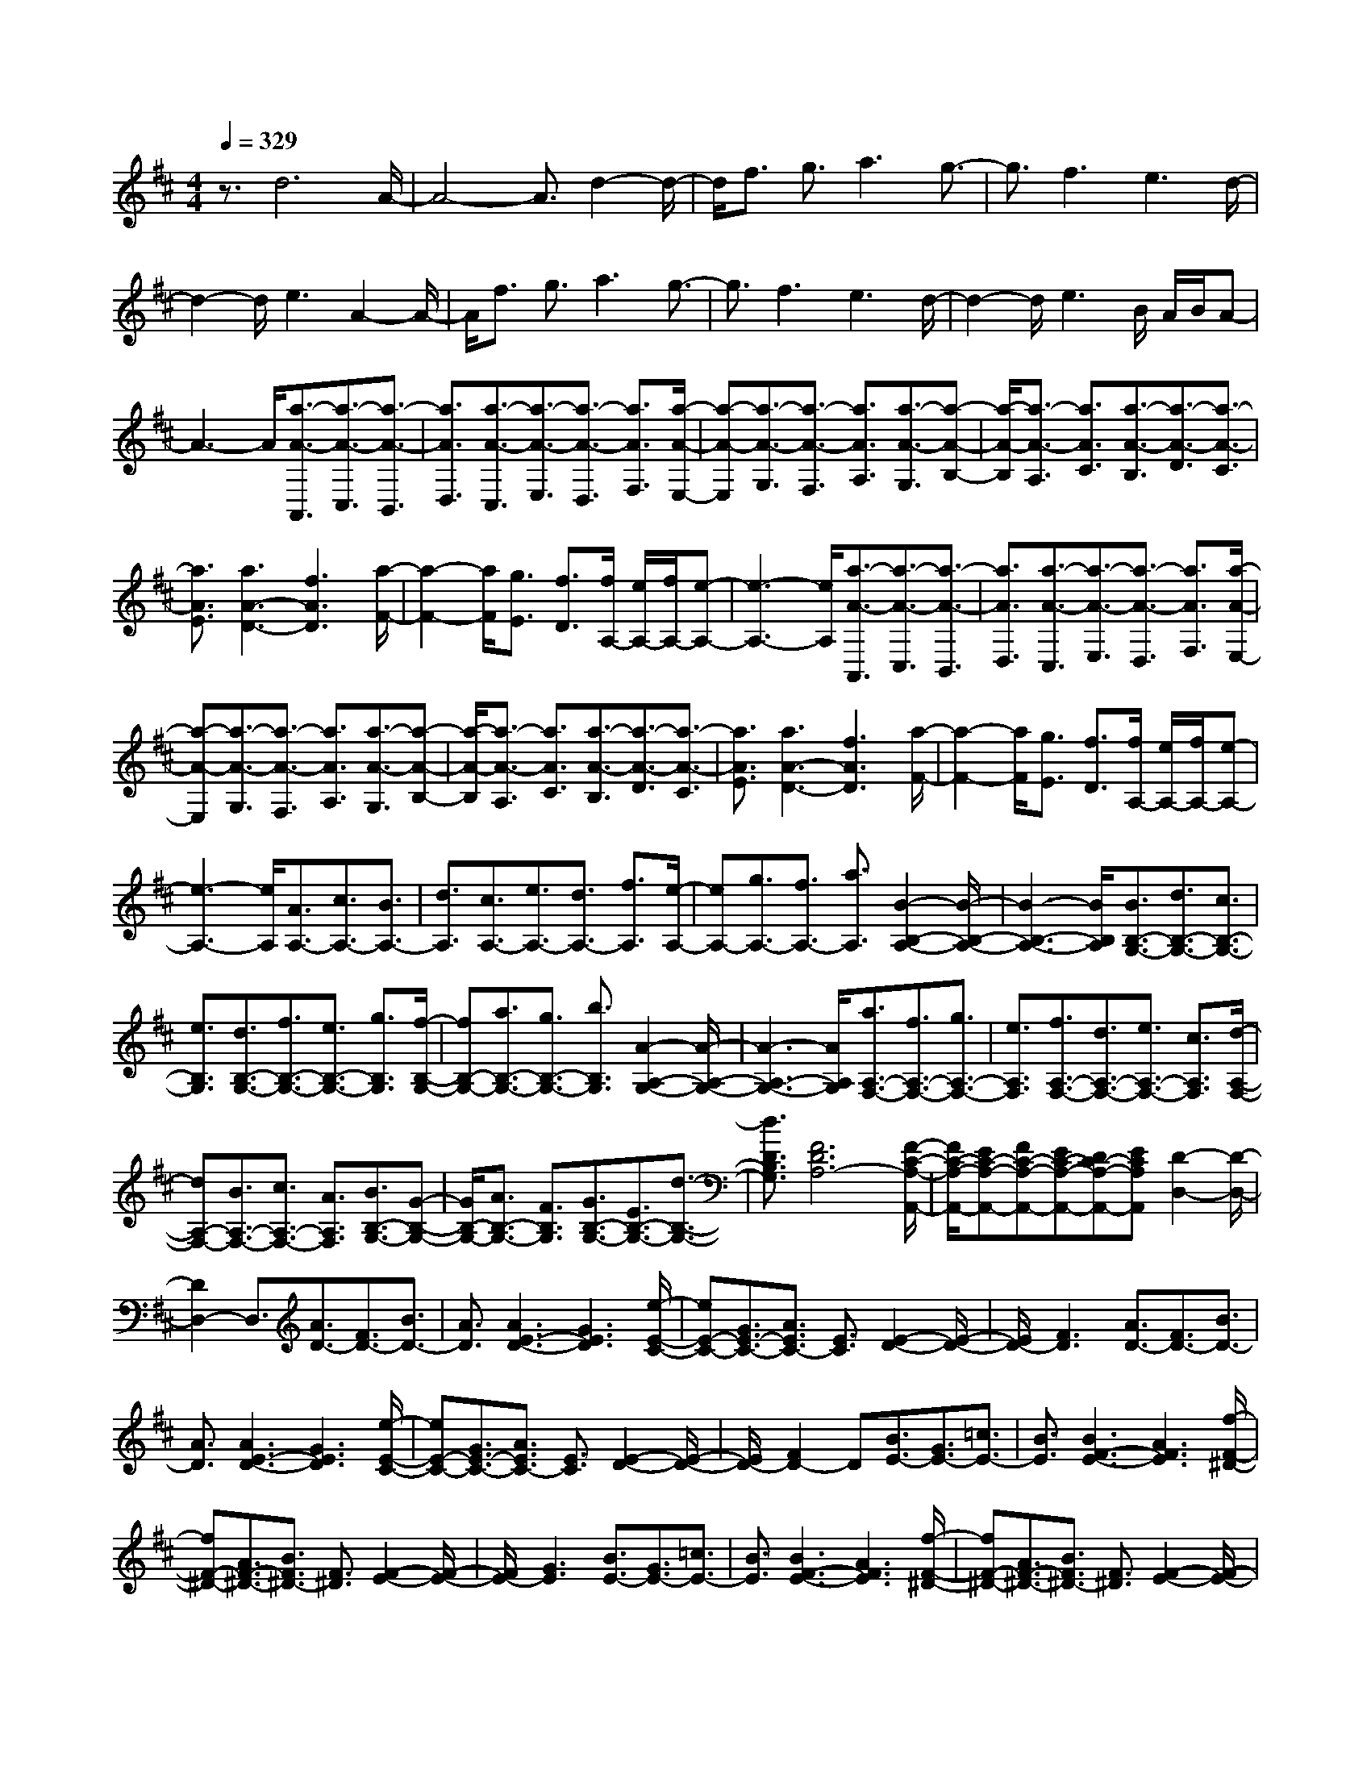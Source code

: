 % input file /home/ubuntu/MusicGeneratorQuin/training_data/scarlatti/K345.MID
X: 1
T: 
M: 4/4
L: 1/8
Q:1/4=329
K:D % 2 sharps
%(C) John Sankey 1998
%%MIDI program 6
%%MIDI program 6
%%MIDI program 6
%%MIDI program 6
%%MIDI program 6
%%MIDI program 6
%%MIDI program 6
%%MIDI program 6
%%MIDI program 6
%%MIDI program 6
%%MIDI program 6
%%MIDI program 6
z3/2d6A/2-|A4- A3/2d2-d/2-|d/2f3/2 g3/2a3g3/2-|g3/2f3e3d/2-|
d2- d/2e3A2-A/2-|A/2f3/2 g3/2a3g3/2-|g3/2f3e3d/2-|d2- d/2e3B/2 A/2B/2A-|
A3-A/2[a3/2-A3/2-A,,3/2][a3/2-A3/2-C,3/2][a3/2-A3/2-B,,3/2]|[a3/2A3/2D,3/2][a3/2-A3/2-C,3/2][a3/2-A3/2-E,3/2][a3/2-A3/2-D,3/2] [a3/2A3/2F,3/2][a/2-A/2-E,/2-]|[a-A-E,][a3/2-A3/2-G,3/2][a3/2-A3/2-F,3/2] [a3/2A3/2A,3/2][a3/2-A3/2-G,3/2][a-A-B,-]|[a/2-A/2-B,/2][a3/2-A3/2-A,3/2] [a3/2A3/2C3/2][a3/2-A3/2-B,3/2][a3/2-A3/2-D3/2][a3/2-A3/2-C3/2]|
[a3/2A3/2E3/2][a3A3-D3-][f3A3D3][a/2-F/2-]|[a2-F2-] [a/2F/2][g3/2E3/2] [f3/2D3/2][f/2A,/2-] [e/2A,/2-][f/2A,/2-][e-A,-]|[e3-A,3-][e/2A,/2][a3/2-A3/2-A,,3/2][a3/2-A3/2-C,3/2][a3/2-A3/2-B,,3/2]|[a3/2A3/2D,3/2][a3/2-A3/2-C,3/2][a3/2-A3/2-E,3/2][a3/2-A3/2-D,3/2] [a3/2A3/2F,3/2][a/2-A/2-E,/2-]|
[a-A-E,][a3/2-A3/2-G,3/2][a3/2-A3/2-F,3/2] [a3/2A3/2A,3/2][a3/2-A3/2-G,3/2][a-A-B,-]|[a/2-A/2-B,/2][a3/2-A3/2-A,3/2] [a3/2A3/2C3/2][a3/2-A3/2-B,3/2][a3/2-A3/2-D3/2][a3/2-A3/2-C3/2]|[a3/2A3/2E3/2][a3A3-D3-][f3A3D3][a/2-F/2-]|[a2-F2-] [a/2F/2][g3/2E3/2] [f3/2D3/2][f/2A,/2-] [e/2A,/2-][f/2A,/2-][e-A,-]|
[e3-A,3-][e/2A,/2][A3/2A,3/2-][c3/2A,3/2-][B3/2A,3/2-]|[d3/2A,3/2][c3/2A,3/2-][e3/2A,3/2-][d3/2A,3/2-] [f3/2A,3/2][e/2-A,/2-]|[eA,-][g3/2A,3/2-][f3/2A,3/2-] [a3/2A,3/2][B2-B,2-A,2-][B/2-B,/2-A,/2-]|[B3-B,3-A,3-][B/2B,/2A,/2][B3/2B,3/2-G,3/2-][d3/2B,3/2-G,3/2-][c3/2B,3/2-G,3/2-]|
[e3/2B,3/2G,3/2][d3/2B,3/2-G,3/2-][f3/2B,3/2-G,3/2-][e3/2B,3/2-G,3/2-] [g3/2B,3/2G,3/2][f/2-B,/2-G,/2-]|[fB,-G,-][a3/2B,3/2-G,3/2-][g3/2B,3/2-G,3/2-] [b3/2B,3/2G,3/2][A2-A,2-G,2-][A/2-A,/2-G,/2-]|[A3-A,3-G,3-][A/2A,/2G,/2][a3/2A,3/2-F,3/2-][f3/2A,3/2-F,3/2-][g3/2A,3/2-F,3/2-]|[e3/2A,3/2F,3/2][f3/2A,3/2-F,3/2-][d3/2A,3/2-F,3/2-][e3/2A,3/2-F,3/2-] [c3/2A,3/2F,3/2][d/2-A,/2-F,/2-]|
[dA,-F,-][B3/2A,3/2-F,3/2-][c3/2A,3/2-F,3/2-] [A3/2A,3/2F,3/2][B3/2B,3/2-G,3/2-][G-B,-G,-]|[G/2B,/2-G,/2-][A3/2B,3/2-G,3/2-] [F3/2B,3/2G,3/2][G3/2B,3/2-G,3/2-][E3/2B,3/2-G,3/2-][d3/2-B,3/2-G,3/2-]|[d3/2D3/2B,3/2G,3/2][F6D6A,6-][F/2-C/2-A,/2-A,,/2-]|[F/2C/2-A,/2-A,,/2-][EC-A,-A,,-][FC-A,-A,,-][EC-A,-A,,-][DC-A,-A,,-][ECA,A,,][D2-D,2-][D/2-D,/2-]|
[D2D,2-] D,3/2[A3/2D3/2-][F3/2D3/2-][B3/2D3/2-]|[A3/2D3/2][A3E3-D3-][G3E3D3][e/2-E/2-C/2-]|[eE-C-][G3/2E3/2-C3/2-][A3/2E3/2C3/2-] [E3/2C3/2][E2-D2-][E/2-D/2-]|[E/2D/2-][F3D3][A3/2D3/2-][F3/2D3/2-][B3/2D3/2-]|
[A3/2D3/2][A3E3-D3-][G3E3D3][e/2-E/2-C/2-]|[eE-C-][G3/2E3/2-C3/2-][A3/2E3/2C3/2-] [E3/2C3/2][E2-D2-][E/2-D/2-]|[E/2D/2-][F2D2-]D[B3/2E3/2-][G3/2E3/2-][=c3/2E3/2-]|[B3/2E3/2][B3F3-E3-][A3F3E3][f/2-F/2-^D/2-]|
[fF-^D-][A3/2F3/2-^D3/2-][B3/2F3/2^D3/2-] [F3/2^D3/2][F2-E2-][F/2-E/2-]|[F/2E/2-][G3E3][B3/2E3/2-][G3/2E3/2-][=c3/2E3/2-]|[B3/2E3/2][B3F3-E3-][A3F3E3][f/2-F/2-^D/2-]|[fF-^D-][A3/2F3/2-^D3/2-][B3/2F3/2^D3/2-] [F3/2^D3/2][F2-E2-][F/2-E/2-]|
[F/2E/2-][G3E3][g3/2E3/2-][f3/2E3/2-][g3/2E3/2-]|[e3/2E3/2][f3=C3-][g3=C3][g/2-=C/2-]|[g=C-][f3/2=C3/2-][g3/2=C3/2-] [e3/2=C3/2][f2-B,2-][f/2-B,/2-]|[f/2B,/2-][g3B,3][b3B,3-][g3/2-B,3/2-]|
[g3/2B,3/2][e3^C3-][^c3C3][A/2-C/2-]|[A/2C/2-][GC-][AC-][GC-][AC-][GC][F2-=D2-][F/2-D/2-]|[F3-D3-][F/2D/2][a3/2F3/2-][^g3/2F3/2-][a3/2F3/2-]|[f3/2F3/2][^g3D3-][a3D3][a/2-D/2-]|
[aD-][^g3/2D3/2-][a3/2D3/2-] [f3/2D3/2][^g2-C2-][^g/2-C/2-]|[^g/2C/2-][a3C3][c'3C3-][a3/2-C3/2-]|[a3/2C3/2][f3^D3-][^d3^D3][B/2-^D/2-]|[B/2^D/2-][A^D-][B^D-][A^D-][B^D-][A^D][^G2-E2-][^G/2-E/2-]|
[^G3-E3-][^G/2E/2][e3/2-E3/2-E,,3/2][e3/2-E3/2-^G,,3/2][e3/2-E3/2-F,,3/2]|[e3/2E3/2A,,3/2][e3/2-E3/2-^G,,3/2][e3/2-E3/2-B,,3/2][e3/2-E3/2-A,,3/2] [e3/2E3/2C,3/2][e/2-E/2-B,,/2-]|[e-E-B,,][e3/2-E3/2-D,3/2][e3/2-E3/2-C,3/2] [e3/2E3/2E,3/2][e3/2-E3/2-D,3/2][e-E-F,-]|[e/2-E/2-F,/2][e3/2-E3/2-E,3/2] [e3/2E3/2^G,3/2][e3/2-E3/2-F,3/2][e3/2-E3/2-A,3/2][e3/2-E3/2-^G,3/2]|
[e3/2E3/2B,3/2][e3E3-A,3-][c3E3A,3][e/2-C/2-]|[e2-C2-] [e/2C/2][=d3/2B,3/2] [c3/2A,3/2][c/2E,/2-] [B/2E,/2-][c/2E,/2-][B-E,-]|[B3-E,3-][B/2E,/2][e3/2-E3/2-E,,3/2][e3/2-E3/2-^G,,3/2][e3/2-E3/2-F,,3/2]|[e3/2E3/2A,,3/2][e3/2-E3/2-^G,,3/2][e3/2-E3/2-B,,3/2][e3/2-E3/2-A,,3/2] [e3/2E3/2C,3/2][e/2-E/2-B,,/2-]|
[e-E-B,,][e3/2-E3/2-D,3/2][e3/2-E3/2-C,3/2] [e3/2E3/2E,3/2][e3/2-E3/2-D,3/2][e-E-F,-]|[e/2-E/2-F,/2][e3/2-E3/2-E,3/2] [e3/2E3/2^G,3/2][e3/2-E3/2-F,3/2][e3/2-E3/2-A,3/2][e3/2-E3/2-^G,3/2]|[e3/2E3/2B,3/2][e3E3-A,3-][c3E3A,3][e/2-C/2-]|[e2-C2-] [e/2C/2][d3/2B,3/2] [c3/2A,3/2][c/2E,/2-] [B/2E,/2-][c/2E,/2-][B-E,-]|
[B3-E,3-][B/2E,/2][^G3/2E3/2-][B3/2E3/2-][A3/2E3/2-]|[c3/2E3/2][B3E3-][^g3-E3][^g/2-=D/2-]|[^g2-D2-] [^g/2D/2-][a3/2D3/2-] [b3/2D3/2][a2-C2-][a/2-C/2-]|[a/2-C/2-][a3A3C3][^G3/2E3/2-][B3/2E3/2-][A3/2E3/2-]|
[c3/2E3/2][B3E3-][^g3-E3][^g/2-D/2-]|[^g2-D2-] [^g/2D/2-][a3/2D3/2-] [b3/2D3/2][a2-C2-][a/2-C/2-]|[a/2C/2-][c'3/2C3/2-] [b3/2C3/2][a3/2C,3/2-][^g3/2C,3/2-][f3/2C,3/2-]|[e3/2C,3/2][d3/2D,3/2-][c3/2D,3/2-][B3/2D,3/2-] [A3/2D,3/2][^G/2-E,/2-]|
[^GE,-][F3/2E,3/2-][E3/2E,3/2-] [D3/2E,3/2][D/2A,/2-] [C/2A,/2-][D/2A,/2-][C-A,-]|[C3-A,3-][C/2A,/2][c3/2F,3/2-][d3/2F,3/2-][e3/2F,3/2-]|[A3/2F,3/2][A3D,3-][B3D,3][B/2-B,,/2-]|[BB,,-][c3/2B,,3/2-][d3/2B,,3/2-] [^G3/2B,,3/2][^G2-C,2-][^G/2-C,/2-]|
[^G/2C,/2-][A3C,3][c3/2C,3/2-][d3/2C,3/2-][e3/2C,3/2-]|[A3/2C,3/2][f3/2D,3/2-][^g3/2D,3/2-][a3/2-D,3/2-] [a3/2A3/2D,3/2][^g/2-B,,/2-]|[^gB,,-][a3/2B,,3/2-][b3/2B,,3/2-] [^g3/2B,,3/2][^g2-A,,2-][^g/2-A,,/2-]|[^g/2A,,/2-][a3A,,3][c3/2F,3/2-][d3/2F,3/2-][e3/2F,3/2-]|
[A3/2F,3/2][A3D,3-][B3D,3][B/2-B,,/2-]|[BB,,-][c3/2B,,3/2-][d3/2B,,3/2-] [^G3/2B,,3/2][^G2-C,2-][^G/2-C,/2-]|[^G/2C,/2-][A3C,3][c3/2C,3/2-][d3/2C,3/2-][e3/2C,3/2-]|[A3/2C,3/2][f3/2D,3/2-][^g3/2D,3/2-][a3/2-D,3/2-] [a3/2A3/2D,3/2][^g/2-B,,/2-]|
[^gB,,-][a3/2B,,3/2-][b3/2B,,3/2-] [^g3/2B,,3/2][a3/2C,3/2-][^g-C,-]|[^g/2C,/2-][a3/2C,3/2-] [e3/2C,3/2][a3/2C,3/2-][^g3/2C,3/2-][f3/2C,3/2-]|[e3/2C,3/2][e3/2D,3/2-][d3/2D,3/2-][e3/2D,3/2-] [f3/2D,3/2][e/2-E,/2-]|[eE,-][d3/2E,3/2-][c3/2E,3/2-] [B3/2E,3/2][B2-A,2-][B/2-A,/2-]|
[B/2A,/2-][c3A,3][a3/2C,3/2-][^g3/2C,3/2-][f3/2C,3/2-]|[e3/2C,3/2][e3/2D,3/2-][d3/2D,3/2-][e3/2D,3/2-] [f3/2D,3/2][e/2-E,/2-]|[eE,-][d3/2E,3/2-][c3/2E,3/2-] [B3/2E,3/2][c3/2A,3/2-][A-A,-]|[A/2A,/2-][c3/2A,3/2-] [e3/2A,3/2][a3/2C,3/2-][^g3/2C,3/2-][f3/2C,3/2-]|
[e3/2C,3/2][f3/2D,3/2-][^g3/2D,3/2-][a3/2D,3/2-] [d3/2D,3/2][c/2-E,/2-]|[cE,-][a3/2E,3/2-][B3/2E,3/2-] [^g3/2E,3/2][a2-A,,2-][a/2-A,,/2-]|[a3-A,,3-][a/2A,,/2][a3/2A3/2-][e3/2A3/2-][f3/2A3/2-]|[c3/2A3/2][c3B3-A3-][d3B3A3][b/2-^G/2-]|
[b^G-][d3/2^G3/2-][e3/2^G3/2-] [B3/2^G3/2][B2-A2-][B/2-A/2-]|[B/2A/2-][c3A3][a3/2A3/2-][e3/2A3/2-][f3/2A3/2-]|[c3/2A3/2][c3B3-A3-][d3B3A3][b/2-=G/2-]|[bG-][d3/2G3/2-][e3/2G3/2-] [B3/2G3/2][B2-A2-G2-][B/2-A/2-G/2-]|
[B/2A/2-G/2-][c3A3G3][a3/2F3/2-][c3/2F3/2-][d3/2F3/2-]|[A3/2F3/2][A3G3-F3-][B3G3F3][=g/2-E/2-]|[gE-][B3/2E3/2-][c3/2E3/2-] [B3/2E3/2][^A3/2-E3/2][^A-F-]|[^A/2F/2][B3/2-D3/2] [B3/2E3/2][c3/2-C3/2][c3/2D3/2][d3/2-B,3/2]|
[d3/2C3/2][e3/2^A,3/2-][d3/2^A,3/2-][e3/2^A,3/2-] [c3/2^A,3/2][d/2-B,/2-]|[dB,-][c3/2B,3/2-][d3/2B,3/2-] [B3/2B,3/2][d/2F,/2-] [c/2F,/2-][d/2F,/2-][c-F,-]|[c3-F,3-][c/2F,/2][f3/2-F3/2-F,3/2][f3/2-F3/2-^A,3/2][f3/2-F3/2-^G,3/2]|[f3/2F3/2B,3/2][f3/2-F3/2-^A,3/2][f3/2-F3/2-C3/2][f3/2-F3/2-B,3/2] [f3/2F3/2D3/2][e/2-C/2-]|
[e2-C2-] [e/2C/2][d3/2^A,3/2-] [c3/2^A,3/2][e/2B,/2-] [d/2B,/2-]B,/2-[e/2B,/2-][d/2B,/2-]|B,/2[c3F,3][f3/2-F3/2-F,3/2][f3/2-F3/2-^A,3/2][f3/2-F3/2-^G,3/2]|[f3/2F3/2B,3/2][f3/2-F3/2-^A,3/2][f3/2-F3/2-C3/2][f3/2-F3/2-B,3/2] [f3/2F3/2D3/2][e/2-C/2-]|[e2-C2-] [e/2C/2][d3/2F,3/2-] [c3/2F,3/2][d2-B,2-][d/2-B,/2-]|
[d/2B,/2-][c3/2B,3/2-] [B3/2B,3/2][d3/2G3/2-][c3/2G3/2-][d3/2G3/2-]|[B3/2G3/2][B3=A3-G3][c3A3F3][d/2-G/2-]|[dG-][c3/2G3/2-][d3/2G3/2-] [B3/2G3/2][c2-A2-G2-][c/2-A/2-G/2-]|[c/2A/2-G/2][d3A3F3][d3/2^G3/2-][c3/2^G3/2-][d3/2^G3/2-]|
[B3/2^G3/2][B3A3-][c3A3][d/2-^G/2-]|[d^G-][c3/2^G3/2-][d3/2^G3/2-] [B3/2^G3/2][B2-A2-][B/2-A/2-]|[B/2A/2-][c3A3][a3/2-A3/2-A,,3/2][a3/2-A3/2-C,3/2][a3/2-A3/2-B,,3/2]|[a3/2A3/2D,3/2][a3/2-A3/2-C,3/2][a3/2-A3/2-E,3/2][a3/2-A3/2-D,3/2] [a3/2A3/2F,3/2][a/2-A/2-E,/2-]|
[a-A-E,][a3/2-A3/2-=G,3/2][a3/2-A3/2-F,3/2] [a3/2A3/2=A,3/2][a2-B2-G,2-][a/2-B/2-G,/2-]|[a/2B/2-G,/2-][g3B3G,3][g3/2-B3/2-=G,,3/2][g3/2-B3/2-B,,3/2][g3/2-B3/2-A,,3/2]|[g3/2B3/2C,3/2][g3/2-B3/2-B,,3/2][g3/2-B3/2-D,3/2][g3/2-B3/2-C,3/2] [g3/2B3/2E,3/2][g/2-B/2-D,/2-]|[g-B-D,][g3/2-B3/2-F,3/2][g3/2-B3/2-E,3/2] [g3/2B3/2G,3/2][g2-A2-F,2-][g/2-A/2-F,/2-]|
[g/2A/2-F,/2-][f3/2A3/2-F,3/2-] [e3/2A3/2F,3/2][d3/2F,3/2-][c3/2F,3/2-][B3/2F,3/2-]|[A3/2F,3/2][B3/2G,3/2-][d3/2G,3/2-][c3/2G,3/2-] [e3/2G,3/2][d/2-G,/2-]|[dG,-][f3/2G,3/2-][g3/2G,3/2-] [e3/2G,3/2][d2-A,2-][d/2-A,/2-]|[d3-A,3-][d/2A,/2-][fA,-A,,-][eA,-A,,-][fA,-A,,-][eA,-A,,-][d/2-A,/2-A,,/2-]|
[d/2A,/2-A,,/2-][eA,A,,][d6D,6][d'/2-f/2-D,/2-]|[d'-f-D,][d'3/2-f3/2-F,3/2][d'3/2-f3/2-E,3/2] [d'3/2f3/2G,3/2][d'3/2-f3/2-F,3/2][d'-f-A,-]|[d'/2-f/2-A,/2][d'3/2-f3/2-G,3/2] [d'3/2f3/2B,3/2][d'3/2-f3/2-A,3/2][d'3/2-f3/2-C3/2][d'3/2-f3/2-B,3/2]|[d'3/2f3/2D3/2][d'3e3-C3-][c'3e3C3][c'/2-e/2-C,/2-]|
[c'-e-C,][c'3/2-e3/2-E,3/2][c'3/2-e3/2-D,3/2] [c'3/2e3/2F,3/2][c'3/2-e3/2-E,3/2][c'-e-G,-]|[c'/2-e/2-G,/2][c'3/2-e3/2-F,3/2] [c'3/2e3/2A,3/2][c'3/2-e3/2-G,3/2][c'3/2-e3/2-B,3/2][c'3/2-e3/2-A,3/2]|[c'3/2e3/2C3/2][c'3d3-B,3-][b3d3B,3][b/2-d/2-B,,/2-]|[b-d-B,,][b3/2-d3/2-D,3/2][b3/2-d3/2-C,3/2] [b3/2d3/2E,3/2][b3/2-d3/2-D,3/2][b-d-F,-]|
[b/2-d/2-F,/2][b3/2-d3/2-E,3/2] [b3/2d3/2G,3/2][b3/2-d3/2-F,3/2][b3/2-d3/2-A,3/2][b3/2-d3/2-G,3/2]|[b3/2d3/2B,3/2][b3c3-A,3-][a3c3A,3][a/2-A/2-A,,/2-]|[a-A-A,,][a3/2-A3/2-C,3/2][a3/2-A3/2-B,,3/2] [a3/2A3/2D,3/2][a3/2-A3/2-C,3/2][a-A-E,-]|[a/2-A/2-E,/2][a3/2-A3/2-D,3/2] [a3/2A3/2F,3/2][a3/2-A3/2-E,3/2][a3/2-A3/2-G,3/2][a3/2-A3/2-F,3/2]|
[a3/2A3/2A,3/2][a3/2-A3/2-G,3/2][a3/2-A3/2-B,3/2][a3/2-A3/2-A,3/2] [a3/2A3/2C3/2][a/2-A/2-B,/2-]|[a-A-B,][a3/2-A3/2-D3/2][a3/2-A3/2-C3/2] [a3/2A3/2E3/2][a2-A2-D2-][a/2-A/2-D/2-]|[a/2A/2-D/2-][f3A3D3][a3F3][g3/2E3/2]|[f3/2D3/2][f/2A,/2-] [e/2A,/2-][f/2A,/2-][e4-A,4-][e/2A,/2][a/2-A/2-A,,/2-]|
[a-A-A,,][a3/2-A3/2-C,3/2][a3/2-A3/2-B,,3/2] [a3/2A3/2D,3/2][a3/2-A3/2-C,3/2][a-A-E,-]|[a/2-A/2-E,/2][a3/2-A3/2-D,3/2] [a3/2A3/2F,3/2][a3/2-A3/2-E,3/2][a3/2-A3/2-G,3/2][a3/2-A3/2-F,3/2]|[a3/2A3/2A,3/2][a3/2-A3/2-G,3/2][a3/2-A3/2-B,3/2][a3/2-A3/2-A,3/2] [a3/2A3/2C3/2][a/2-A/2-B,/2-]|[a-A-B,][a3/2-A3/2-D3/2][a3/2-A3/2-C3/2] [a3/2A3/2E3/2][a2-A2-D2-][a/2-A/2-D/2-]|
[a/2A/2-D/2-][f3A3D3][a3F3][g3/2E3/2]|[f3/2D3/2][f/2A,/2-] [e/2A,/2-][f/2A,/2-][e4-A,4-][e/2A,/2][c/2-A,/2-]|[cA,-][d3/2A,3/2-][e3/2A,3/2-] [A3/2A,3/2][A2-B,2-A,2-][A/2-B,/2-A,/2-]|[A/2B,/2-A,/2-][B3B,3A,3][B3/2B,3/2-G,3/2-][c3/2B,3/2-G,3/2-][d3/2B,3/2-G,3/2-]|
[=G3/2B,3/2G,3/2][G3A,3-G,3-][A3A,3G,3][f/2-A,/2-F,/2-]|[fA,-F,-][g3/2A,3/2-F,3/2-][a3/2A,3/2-F,3/2-] [d3/2A,3/2F,3/2][d2-B,2-G,2-][d/2-B,/2-G,/2-]|[d/2B,/2-G,/2-][e3B,3G,3][e3/2G,3/2-E,3/2-][f3/2G,3/2-E,3/2-][g3/2G,3/2-E,3/2-]|[c3/2G,3/2E,3/2][c3A,3-F,3-][d3A,3F,3][f/2-A,/2-F,/2-]|
[fA,-F,-][g3/2A,3/2-F,3/2-][a3/2A,3/2-F,3/2-] [d3/2A,3/2F,3/2][g3/2B,3/2-G,3/2-][a-B,-G,-]|[a/2B,/2-G,/2-][b3/2B,3/2-G,3/2-] [d3/2B,3/2G,3/2][a3/2G,3/2-E,3/2-][b3/2G,3/2-E,3/2-][c'3/2G,3/2-E,3/2-]|[e3/2G,3/2E,3/2][d'3/2A,3/2-F,3/2-][a3/2A,3/2-F,3/2-][f3/2A,3/2-F,3/2-] [d3/2A,3/2F,3/2][d'/2-A,/2-F,/2-]|[d'A,-F,-][c'3/2A,3/2-F,3/2-][b3/2A,3/2-F,3/2-] [a3/2A,3/2F,3/2][a3/2B,3/2-G,3/2-][g-B,-G,-]|
[g/2B,/2-G,/2-][a3/2B,3/2-G,3/2-] [b3/2B,3/2G,3/2][a3/2A,3/2-C,3/2-][g3/2A,3/2-C,3/2-][f3/2A,3/2-C,3/2-]|[e3/2A,3/2C,3/2][f3/2A,3/2-D,3/2-][d3/2A,3/2-D,3/2-][f3/2A,3/2-D,3/2-] [a3/2A,3/2D,3/2][d'/2-A,/2-F,/2-]|[d'A,-F,-][c'3/2A,3/2-F,3/2-][b3/2A,3/2-F,3/2-] [a3/2A,3/2F,3/2][a3/2B,3/2-G,3/2-][g-B,-G,-]|[g/2B,/2-G,/2-][a3/2B,3/2-G,3/2-] [b3/2B,3/2G,3/2][a3/2A,3/2-C,3/2-][g3/2A,3/2-C,3/2-][f3/2A,3/2-C,3/2-]|
[e3/2A,3/2C,3/2][f3/2A,3/2-D,3/2-][e3/2A,3/2-D,3/2-][d3/2A,3/2-D,3/2-] [c3/2A,3/2D,3/2][d/2-D,/2-]|[dD,-][c3/2D,3/2-][B3/2D,3/2-] [A3/2D,3/2][A3/2C,3/2-][G-C,-]|[G/2C,/2-][A3/2C,3/2-] [B3/2C,3/2][A3/2A,,3/2-][G3/2A,,3/2-][F3/2A,,3/2-]|[E3/2A,,3/2][F3/2D,3/2-][D3/2D,3/2-][F3/2D,3/2-] [A3/2D,3/2][d/2-D,/2-]|
[dD,-][c3/2D,3/2-][B3/2D,3/2-] [A3/2D,3/2][A3/2C,3/2-][G-C,-]|[G/2C,/2-][A3/2C,3/2-] [B3/2C,3/2][A3/2A,,3/2-][G3/2A,,3/2-][F3/2A,,3/2-]|[E3/2A,,3/2][F3/2D,3/2-][E3/2D,3/2-][D3/2D,3/2-] [C3/2D,3/2][D/2-F,/2-F,,/2-]|[DF,-F,,-][C3/2F,3/2-F,,3/2-][B,3/2F,3/2-F,,3/2-] [A,3/2F,3/2F,,3/2]z/2 [B3/2G,3/2-G,,3/2-][c/2-G,/2-G,,/2-]|
[cG,-G,,-][d3/2G,3/2-G,,3/2-][e3/2-G,3/2G,,3/2] [e3/2F3/2-A,3/2-A,,3/2-][d/2-F/2A,/2-A,,/2-] [d-A,-A,,-][d-E-A,-A,,-]|[d/2E/2-A,/2-A,,/2-][c/2-E/2A,/2-A,,/2-][cA,A,,] [d6-D,6-D,,6-]|[d8-D,8-D,,8-]|[d8-D,8-D,,8-]|
[d8-D,8-D,,8-]|[d2-D,2-D,,2-] [d/2D,/2D,,/2]
